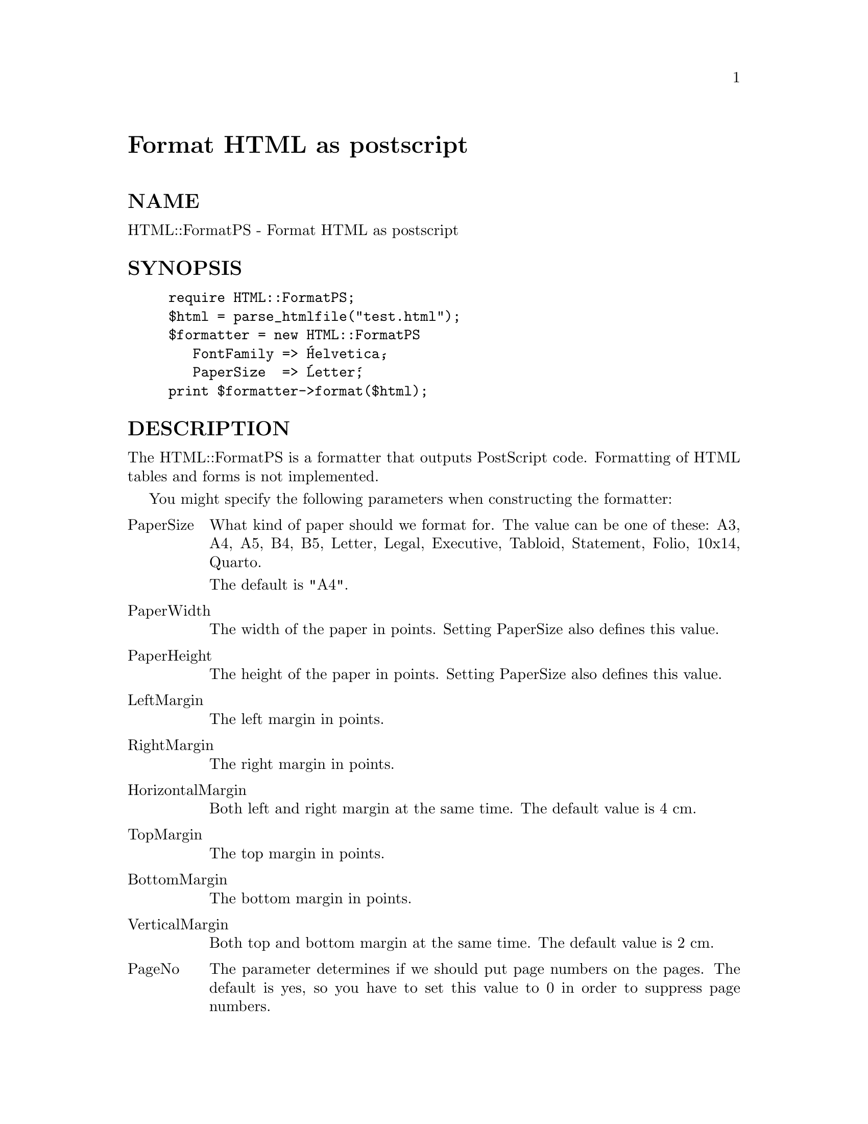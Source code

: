 @node HTML/FormatPS, HTML/FormatText, HTML/Entities, Module List
@unnumbered Format HTML as postscript


@unnumberedsec NAME

HTML::FormatPS - Format HTML as postscript

@unnumberedsec SYNOPSIS

@example
require HTML::FormatPS;
$html = parse_htmlfile("test.html");
$formatter = new HTML::FormatPS
		   FontFamily => @'Helvetica@',
		   PaperSize  => @'Letter@';
print $formatter->format($html);
@end example

@unnumberedsec DESCRIPTION

The HTML::FormatPS is a formatter that outputs PostScript code.
Formatting of HTML tables and forms is not implemented.

You might specify the following parameters when constructing the formatter:

@table @asis
@item PaperSize
What kind of paper should we format for.  The value can be one of
these: A3, A4, A5, B4, B5, Letter, Legal, Executive, Tabloid,
Statement, Folio, 10x14, Quarto.

The default is "A4".

@item PaperWidth
The width of the paper in points.  Setting PaperSize also defines this
value.

@item PaperHeight
The height of the paper in points.  Setting PaperSize also defines
this value.

@item LeftMargin
The left margin in points.

@item RightMargin
The right margin in points.

@item HorizontalMargin
Both left and right margin at the same time.  The default value is 4 cm.

@item TopMargin
The top margin in points.

@item BottomMargin
The bottom margin in points.

@item VerticalMargin
Both top and bottom margin at the same time.  The default value is 2 cm.

@item PageNo
The parameter determines if we should put page numbers on the pages.
The default is yes, so you have to set this value to 0 in order to
suppress page numbers.

@item FontFamily
The parameter specifies which family of fonts to use for the formatting.
Legal values are "Courier", "Helvetica" and "Times".  The default is
"Times".

@item FontScale
All fontsizes might be scaled by this factor.

@item Leading
How much space between lines.  This is a factor of the fontsize used
for that line.  Default is 0.1.

@end table
@unnumberedsec SEE ALSO

@xref{HTML/Formatter,HTML/Formatter},

@unnumberedsec COPYRIGHT

Copyright (c) 1995 Gisle Aas. All rights reserved.

This library is free software; you can redistribute it and/or
modify it under the same terms as Perl itself.

@unnumberedsec AUTHOR

Gisle Aas <aas@@oslonett.no>


